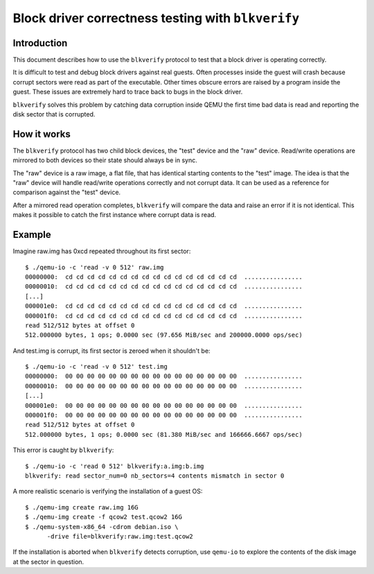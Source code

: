 Block driver correctness testing with ``blkverify``
===================================================

Introduction
------------

This document describes how to use the ``blkverify`` protocol to test that a block
driver is operating correctly.

It is difficult to test and debug block drivers against real guests.  Often
processes inside the guest will crash because corrupt sectors were read as part
of the executable.  Other times obscure errors are raised by a program inside
the guest.  These issues are extremely hard to trace back to bugs in the block
driver.

``blkverify`` solves this problem by catching data corruption inside QEMU the first
time bad data is read and reporting the disk sector that is corrupted.

How it works
------------

The ``blkverify`` protocol has two child block devices, the "test" device and the
"raw" device.  Read/write operations are mirrored to both devices so their
state should always be in sync.

The "raw" device is a raw image, a flat file, that has identical starting
contents to the "test" image.  The idea is that the "raw" device will handle
read/write operations correctly and not corrupt data.  It can be used as a
reference for comparison against the "test" device.

After a mirrored read operation completes, ``blkverify`` will compare the data and
raise an error if it is not identical.  This makes it possible to catch the
first instance where corrupt data is read.

Example
-------

Imagine raw.img has 0xcd repeated throughout its first sector::

    $ ./qemu-io -c 'read -v 0 512' raw.img
    00000000:  cd cd cd cd cd cd cd cd cd cd cd cd cd cd cd cd  ................
    00000010:  cd cd cd cd cd cd cd cd cd cd cd cd cd cd cd cd  ................
    [...]
    000001e0:  cd cd cd cd cd cd cd cd cd cd cd cd cd cd cd cd  ................
    000001f0:  cd cd cd cd cd cd cd cd cd cd cd cd cd cd cd cd  ................
    read 512/512 bytes at offset 0
    512.000000 bytes, 1 ops; 0.0000 sec (97.656 MiB/sec and 200000.0000 ops/sec)

And test.img is corrupt, its first sector is zeroed when it shouldn't be::

    $ ./qemu-io -c 'read -v 0 512' test.img
    00000000:  00 00 00 00 00 00 00 00 00 00 00 00 00 00 00 00  ................
    00000010:  00 00 00 00 00 00 00 00 00 00 00 00 00 00 00 00  ................
    [...]
    000001e0:  00 00 00 00 00 00 00 00 00 00 00 00 00 00 00 00  ................
    000001f0:  00 00 00 00 00 00 00 00 00 00 00 00 00 00 00 00  ................
    read 512/512 bytes at offset 0
    512.000000 bytes, 1 ops; 0.0000 sec (81.380 MiB/sec and 166666.6667 ops/sec)

This error is caught by ``blkverify``::

    $ ./qemu-io -c 'read 0 512' blkverify:a.img:b.img
    blkverify: read sector_num=0 nb_sectors=4 contents mismatch in sector 0

A more realistic scenario is verifying the installation of a guest OS::

    $ ./qemu-img create raw.img 16G
    $ ./qemu-img create -f qcow2 test.qcow2 16G
    $ ./qemu-system-x86_64 -cdrom debian.iso \
          -drive file=blkverify:raw.img:test.qcow2

If the installation is aborted when ``blkverify`` detects corruption, use ``qemu-io``
to explore the contents of the disk image at the sector in question.
